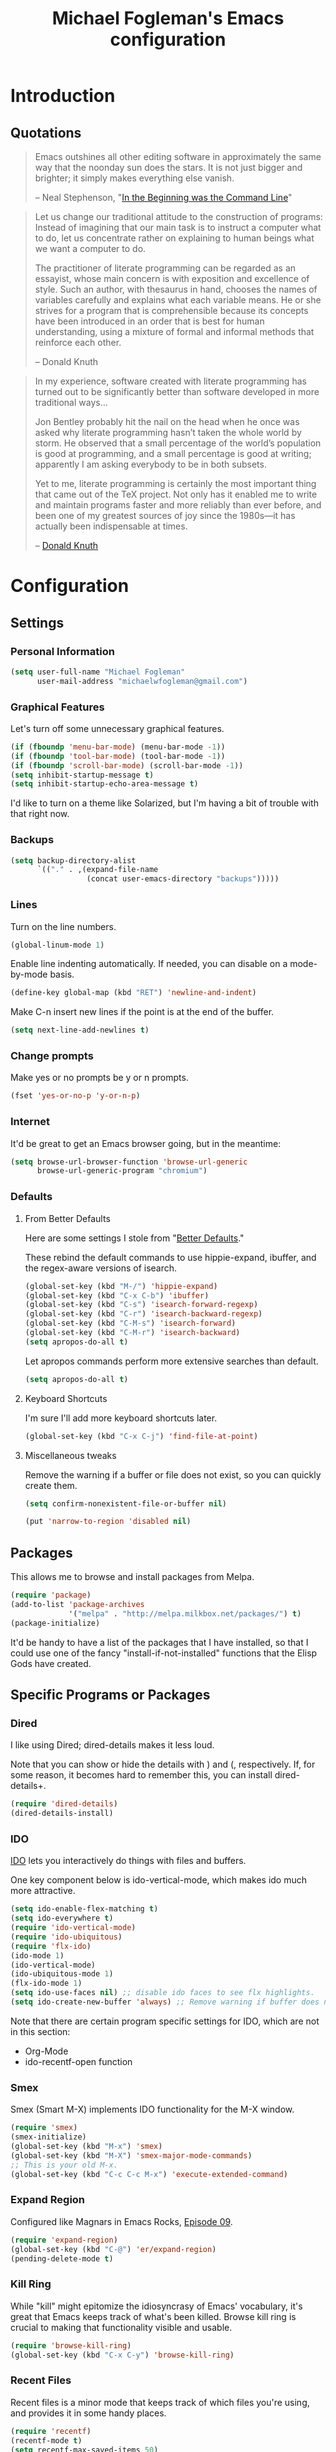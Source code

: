 #+TITLE: Michael Fogleman's Emacs configuration
#+OPTIONS: toc:4 h:4
* Introduction
** Quotations

#+begin_quote 
Emacs outshines all other editing software in approximately the same
way that the noonday sun does the stars. It is not just bigger and
brighter; it simply makes everything else vanish.

-- Neal Stephenson, "[[http://www.cryptonomicon.com/beginning.html][In the Beginning was the Command Line]]"
#+end_quote

#+begin_quote 
Let us change our traditional attitude to the construction of
programs: Instead of imagining that our main task is to instruct a
computer what to do, let us concentrate rather on explaining to human
beings what we want a computer to do.

The practitioner of literate programming can be regarded as an
essayist, whose main concern is with exposition and excellence of
style. Such an author, with thesaurus in hand, chooses the names of
variables carefully and explains what each variable means. He or she
strives for a program that is comprehensible because its concepts have
been introduced in an order that is best for human understanding,
using a mixture of formal and informal methods that reinforce each
other.

-- Donald Knuth
#+end_quote

#+begin_quote 
In my experience, software created with literate programming has
turned out to be significantly better than software developed in more
traditional ways...

Jon Bentley probably hit the nail on the head when he once was asked
why literate programming hasn’t taken the whole world by storm. He
observed that a small percentage of the world’s population is good at
programming, and a small percentage is good at writing; apparently I
am asking everybody to be in both subsets.

Yet to me, literate programming is certainly the most important thing
that came out of the TeX project. Not only has it enabled me to write
and maintain programs faster and more reliably than ever before, and
been one of my greatest sources of joy since the 1980s—it has actually
been indispensable at times.

-- [[http://www.informit.com/articles/article.aspx?p=1193856][Donald Knuth]]
#+end_quote
* Configuration
** Settings
*** Personal Information
#+begin_src emacs-lisp
  (setq user-full-name "Michael Fogleman"
        user-mail-address "michaelwfogleman@gmail.com")
#+end_src
*** Graphical Features

Let's turn off some unnecessary graphical features.

#+begin_src emacs-lisp
(if (fboundp 'menu-bar-mode) (menu-bar-mode -1))
(if (fboundp 'tool-bar-mode) (tool-bar-mode -1))
(if (fboundp 'scroll-bar-mode) (scroll-bar-mode -1))
(setq inhibit-startup-message t)
(setq inhibit-startup-echo-area-message t)
#+end_src

I'd like to turn on a theme like Solarized, but I'm having a bit of trouble with that right now.
*** Backups
#+begin_src emacs-lisp
(setq backup-directory-alist
      `(("." . ,(expand-file-name
                 (concat user-emacs-directory "backups")))))
#+end_src
*** Lines
Turn on the line numbers.

#+begin_src emacs-lisp
(global-linum-mode 1)
#+end_src

Enable line indenting automatically. If needed, you can disable on a mode-by-mode basis.

#+begin_src emacs-lisp
(define-key global-map (kbd "RET") 'newline-and-indent)
#+end_src

Make C-n insert new lines if the point is at the end of the buffer.

#+begin_src emacs-lisp
(setq next-line-add-newlines t)
#+end_src
*** Change prompts
Make yes or no prompts be y or n prompts.

#+begin_src emacs-lisp
(fset 'yes-or-no-p 'y-or-n-p)
#+end_src

*** Internet
It'd be great to get an Emacs browser going, but in the meantime:

#+begin_src emacs-lisp
(setq browse-url-browser-function 'browse-url-generic
      browse-url-generic-program "chromium")
#+end_src
*** Defaults
**** From Better Defaults
Here are some settings I stole from "[[https://github.com/technomancy/better-defaults][Better Defaults]]." 

These rebind the default commands to use hippie-expand, ibuffer, and the regex-aware versions of isearch.

#+begin_src emacs-lisp
(global-set-key (kbd "M-/") 'hippie-expand)
(global-set-key (kbd "C-x C-b") 'ibuffer)
(global-set-key (kbd "C-s") 'isearch-forward-regexp)
(global-set-key (kbd "C-r") 'isearch-backward-regexp)
(global-set-key (kbd "C-M-s") 'isearch-forward)
(global-set-key (kbd "C-M-r") 'isearch-backward)
(setq apropos-do-all t)
#+end_src

Let apropos commands perform more extensive searches than default.

#+begin_src emacs-lisp
(setq apropos-do-all t)
#+end_src
**** Keyboard Shortcuts

I'm sure I'll add more keyboard shortcuts later.

#+begin_src emacs-lisp
(global-set-key	(kbd "C-x C-j")	'find-file-at-point)
#+end_src

**** Miscellaneous tweaks
Remove the warning if a buffer or file does not exist, so you can quickly create them.

#+begin_src emacs-lisp
(setq confirm-nonexistent-file-or-buffer nil)
#+end_src

#+begin_src emacs-lisp
(put 'narrow-to-region 'disabled nil)
#+end_src
** Packages
This allows me to browse and install packages from Melpa.
#+begin_src emacs-lisp
(require 'package)
(add-to-list 'package-archives
             '("melpa" . "http://melpa.milkbox.net/packages/") t)
(package-initialize)
#+end_src

It'd be handy to have a list of the packages that I have installed, so that I could use one of the fancy "install-if-not-installed" functions that the Elisp Gods have created.
** Specific Programs or Packages
*** Dired

I like using Dired; dired-details makes it less loud. 

Note that you can show or hide the details with ) and (, respectively. If, for some reason, it becomes hard to remember this, you can install dired-details+.

#+begin_src emacs-lisp
(require 'dired-details)
(dired-details-install)
#+end_src
*** IDO

[[http://www.masteringemacs.org/articles/2010/10/10/introduction-to-ido-mode/][IDO]] lets you interactively do things with files and buffers.

One key component below is ido-vertical-mode, which makes ido much more attractive.

#+begin_src emacs-lisp
(setq ido-enable-flex-matching t)
(setq ido-everywhere t)
(require 'ido-vertical-mode)
(require 'ido-ubiquitous)
(require 'flx-ido)
(ido-mode 1)
(ido-vertical-mode)
(ido-ubiquitous-mode 1)
(flx-ido-mode 1)
(setq ido-use-faces nil) ;; disable ido faces to see flx highlights.
(setq ido-create-new-buffer 'always) ;; Remove warning if buffer does not exist
#+end_src

Note that there are certain program specific settings for IDO, which are not in this section:
- Org-Mode
- ido-recentf-open function
*** Smex

Smex (Smart M-X) implements IDO functionality for the M-X window.

#+begin_src emacs-lisp
(require 'smex)
(smex-initialize)
(global-set-key (kbd "M-x") 'smex)
(global-set-key (kbd "M-X") 'smex-major-mode-commands)
;; This is your old M-x.
(global-set-key (kbd "C-c C-c M-x") 'execute-extended-command)
#+end_src
*** Expand Region
Configured like Magnars in Emacs Rocks, [[http://emacsrocks.com/e09.html][Episode 09]].

#+begin_src emacs-lisp
(require 'expand-region)
(global-set-key (kbd "C-@") 'er/expand-region)
(pending-delete-mode t)
#+end_src
*** Kill Ring

While "kill" might epitomize the idiosyncrasy of Emacs' vocabulary, it's great that Emacs keeps track of what's been killed. Browse kill ring is crucial to making that functionality visible and usable.

#+begin_src emacs-lisp
(require 'browse-kill-ring)
(global-set-key (kbd "C-x C-y") 'browse-kill-ring)
#+end_src
*** Recent Files
Recent files is a minor mode that keeps track of which files you're using, and provides it in some handy places.

#+begin_src emacs-lisp
(require 'recentf)
(recentf-mode t)
(setq recentf-max-saved-items 50)
#+end_src

Let's rebind find-file-read-only with ido-recent-files functionality. The ido-recentf-open function was taken from [[http://www.masteringemacs.org/articles/2011/01/27/find-files-faster-recent-files-package/][Mastering Emacs]].

#+begin_src emacs-lisp
(global-set-key (kbd "C-x C-r") 'ido-recentf-open)
(defun ido-recentf-open ()
  "Use `ido-completing-read' to \\[find-file] a recent file"
  (interactive)
  (if (find-file (ido-completing-read "Find recent file: " recentf-list))
      (message "Opening file...")
    (message "Aborting")))
#+end_src
*** Email (mu4e)
Email is pretty text-heavy... let's do that in Emacs. I am currently using mu4e, which was indeed pretty easy to set up.

mu4e is mu for Emacs... so we have to tell Emacs where mu is before activating mu4e.

#+begin_src emacs-lisp
(add-to-list 'load-path "/usr/share/emacs/site-lisp/mu4e")
(require 'mu4e)
#+end_src

Here are some variables to use with mu4e.

#+begin_src emacs-lisp
(setq mu4e-maildir "~/Maildir")
(setq mu4e-drafts-folder "/Gmail/[Gmail].Drafts")
(setq mu4e-sent-folder   "/Gmail/[Gmail].Sent Mail")
(setq mu4e-trash-folder  "/Gmail/[Gmail].Trash")
#+end_src

...and shortcuts. You can jump to a shortcut by prefixing 'j' to the corresponding letter, or move an email to a folder (including 'All Mail,' bound to 'a') by prefixing 'm.'

#+begin_src emacs-lisp
(setq mu4e-maildir-shortcuts
    '( ("/Gmail/INBOX"               . ?i)
       ("/Gmail/Correspondence"      . ?c)
       ("/Gmail/[Gmail].Sent Mail"   . ?s)
       ("/Gmail/[Gmail].Trash"       . ?t)
       ("/Gmail/[Gmail].All Mail"    . ?a)))
#+end_src

Don't save message to Sent Messages, Gmail/IMAP takes care of this.

#+begin_src emacs-lisp
(setq mu4e-sent-messages-behavior 'delete)
#+end_src

Here we enable updating ('U'), and tell mu4e to update every half-hour.

#+begin_src emacs-lisp
(setq mu4e-get-mail-command "offlineimap")
(setq mu4e-update-interval 1800)
#+end_src

I already set the user name and mail address above. Here I set my message signature.

#+begin_src emacs-lisp
(setq message-signature "MWF")
#+end_src

We use a stock Emacs package to send mail. It plugs into the gnutls command line utilities, which my Arch machine has installed already.

#+begin_src emacs-lisp
(require 'smtpmail)
(setq message-send-mail-function 'smtpmail-send-it
      smtpmail-stream-type 'starttls
      smtpmail-default-smtp-server "smtp.gmail.com"
      smtpmail-smtp-server "smtp.gmail.com"
      smtpmail-smtp-service 587)
#+end_src

Two more settings: to avoid keeping message buffers around, and to skip duplicate messages in display mode, which is useful for Gmail.

#+begin_src emacs-lisp
(setq message-kill-buffer-on-exit t)
(setq mu4e-headers-skip-duplicates t)
#+end_src
*** Org Mode
**** Quotations
#+begin_quote
Org-mode does outlining, note-taking, hyperlinks, spreadsheets, TODO
lists, project planning, GTD, HTML and LaTeX authoring, all with plain
text files in Emacs.

-- [[http://article.gmane.org/gmane.emacs.orgmode/6224][Carsten Dominik]]
#+end_quote

#+begin_quote
If I hated everything about Emacs, I would still use it for org-mode.

--[[http://orgmode.org/worg/org-quotes.html][Avdi]] on Twitter
#+end_quote

#+begin_quote
...for all intents and purposes, Org-mode *is* [[http://www.taskpaper.com/][Taskpaper]]!

-- [[http://article.gmane.org/gmane.emacs.orgmode/6224][Carsten Dominik]]
#+end_quote

**** Enable
I use the stock package of org-mode as the default major mode. 

#+begin_src emacs-lisp
(require 'org)
(setq default-major-mode 'org-mode)
#+end_src

**** Org Variables
Here are some critical variables for Org Mode. The org-agenda-files variable is set in Customize using the C-c [ and ] commands.

#+begin_src emacs-lisp
(setq org-directory "/home/michael/Dropbox/org/")
(setq org-log-done t)
(setq org-startup-indented t)
(setq org-completion-use-ido t)
(setq org-agenda-start-on-weekday nil)
(setq org-refile-targets (quote ((nil :maxlevel . 9)
                                 (org-agenda-files :maxlevel . 9))))
(setq org-default-notes-file (concat org-directory "notes.org"))
#+end_src

**** Org Capture
Here are some settings for capture. This was some of my first ELisp! (With the help of the [[http://orgmode.org/manual/Capture-templates.html#Capture-templates][Org-Mode manual]], of course.)

Some special capture items: I keep a log of everything that happens on my computer, a gratitude journal, and a [[https://medium.com/p/8d6e7df7ae58][Spark]] file (which I review periodically, scheduled with Org).

#+begin_src emacs-lisp
(setq org-capture-templates
      '(("a" "Arch Log" plain (file "~/Dropbox/arch/log")
	     "%?\n" :empty-lines 1)
	("g" "Gratitude Journal" entry (file "~/Dropbox/org/gratitude.org")
	     "* I am grateful for %?\n")
	("n" "Note" entry (file+headline "~/Dropbox/org/notes.org" "Notes")
	     "* %?\n")
	("s" "Spark" entry (file+headline "~/Dropbox/org/spark.org" "Sparks")
             "* %?\n  %u")
	("t" "Todo" entry (file "~/Dropbox/org/todo.org")
	     "* TODO %?\n")))
#+end_src

I'd like to implement a journal feature soon. Here's some code I took from the capture template suggestions.

#+begin_quote
;;  ("j" "Journal" entry (file+datetree "~/org/journal.org")

;;              "* %?\nEntered on %U\n  %i\n  %a")))
#+end_quote

**** Org Keyboard Shortcuts
#+begin_src emacs-lisp
(global-set-key "\C-cl" 'org-store-link)
(global-set-key "\C-cc" 'org-capture)
(global-set-key "\C-ca" 'org-agenda)
(global-set-key "\C-cb" 'org-iswitchb)
#+end_src
**** Start Org mode on init
This opens the agenda on initiation. I still have to change buffers to it, though, so this could be improved in the future.

#+begin_src emacs-lisp
(add-hook 'after-init-hook 'org-agenda-list)
#+end_src
